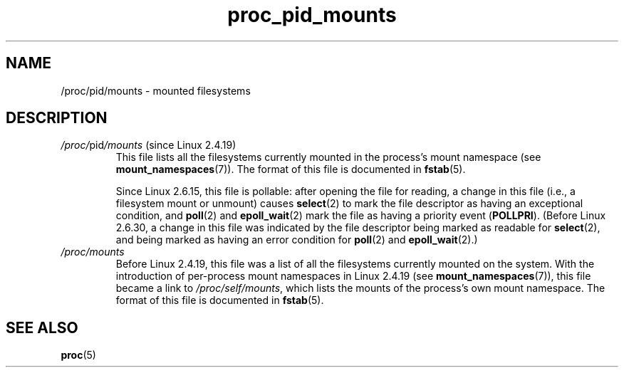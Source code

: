 .\" Copyright (C) 1994, 1995, Daniel Quinlan <quinlan@yggdrasil.com>
.\" Copyright (C) 2002-2008, 2017, Michael Kerrisk <mtk.manpages@gmail.com>
.\" Copyright (C) 2023, Alejandro Colomar <alx@kernel.org>
.\"
.\" SPDX-License-Identifier: GPL-3.0-or-later
.\"
.TH proc_pid_mounts 5 2024-05-02 "Linux man-pages 6.9.1"
.SH NAME
/proc/pid/mounts \- mounted filesystems
.SH DESCRIPTION
.TP
.IR /proc/ pid /mounts " (since Linux 2.4.19)"
This file lists all the filesystems currently mounted in the
process's mount namespace (see
.BR mount_namespaces (7)).
The format of this file is documented in
.BR fstab (5).
.IP
Since Linux 2.6.15, this file is pollable:
after opening the file for reading, a change in this file
(i.e., a filesystem mount or unmount) causes
.BR select (2)
to mark the file descriptor as having an exceptional condition, and
.BR poll (2)
and
.BR epoll_wait (2)
mark the file as having a priority event
.RB ( POLLPRI ).
(Before Linux 2.6.30,
a change in this file was indicated by the file descriptor
being marked as readable for
.BR select (2),
and being marked as having an error condition for
.BR poll (2)
and
.BR epoll_wait (2).)
.TP
.I /proc/mounts
Before Linux 2.4.19, this file was a list
of all the filesystems currently mounted on the system.
With the introduction of per-process mount namespaces in Linux 2.4.19 (see
.BR mount_namespaces (7)),
this file became a link to
.IR /proc/self/mounts ,
which lists the mounts of the process's own mount namespace.
The format of this file is documented in
.BR fstab (5).
.SH SEE ALSO
.BR proc (5)
